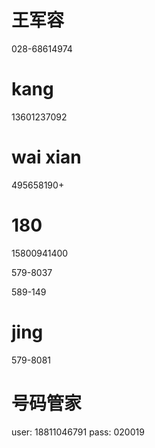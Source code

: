 * 王军容
028-68614974
* kang
13601237092
* wai xian
495658190+
* 180

15800941400

579-8037 

589-149
* jing
579-8081

* 号码管家
user: 18811046791
pass: 020019
